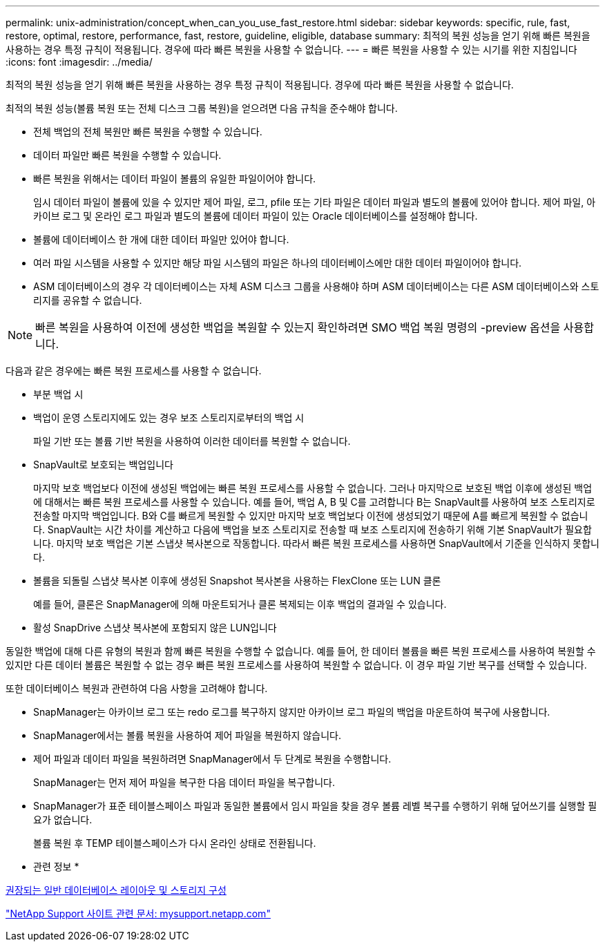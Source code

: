 ---
permalink: unix-administration/concept_when_can_you_use_fast_restore.html 
sidebar: sidebar 
keywords: specific, rule, fast, restore, optimal, restore, performance, fast, restore, guideline, eligible, database 
summary: 최적의 복원 성능을 얻기 위해 빠른 복원을 사용하는 경우 특정 규칙이 적용됩니다. 경우에 따라 빠른 복원을 사용할 수 없습니다. 
---
= 빠른 복원을 사용할 수 있는 시기를 위한 지침입니다
:icons: font
:imagesdir: ../media/


[role="lead"]
최적의 복원 성능을 얻기 위해 빠른 복원을 사용하는 경우 특정 규칙이 적용됩니다. 경우에 따라 빠른 복원을 사용할 수 없습니다.

최적의 복원 성능(볼륨 복원 또는 전체 디스크 그룹 복원)을 얻으려면 다음 규칙을 준수해야 합니다.

* 전체 백업의 전체 복원만 빠른 복원을 수행할 수 있습니다.
* 데이터 파일만 빠른 복원을 수행할 수 있습니다.
* 빠른 복원을 위해서는 데이터 파일이 볼륨의 유일한 파일이어야 합니다.
+
임시 데이터 파일이 볼륨에 있을 수 있지만 제어 파일, 로그, pfile 또는 기타 파일은 데이터 파일과 별도의 볼륨에 있어야 합니다. 제어 파일, 아카이브 로그 및 온라인 로그 파일과 별도의 볼륨에 데이터 파일이 있는 Oracle 데이터베이스를 설정해야 합니다.

* 볼륨에 데이터베이스 한 개에 대한 데이터 파일만 있어야 합니다.
* 여러 파일 시스템을 사용할 수 있지만 해당 파일 시스템의 파일은 하나의 데이터베이스에만 대한 데이터 파일이어야 합니다.
* ASM 데이터베이스의 경우 각 데이터베이스는 자체 ASM 디스크 그룹을 사용해야 하며 ASM 데이터베이스는 다른 ASM 데이터베이스와 스토리지를 공유할 수 없습니다.



NOTE: 빠른 복원을 사용하여 이전에 생성한 백업을 복원할 수 있는지 확인하려면 SMO 백업 복원 명령의 -preview 옵션을 사용합니다.

다음과 같은 경우에는 빠른 복원 프로세스를 사용할 수 없습니다.

* 부분 백업 시
* 백업이 운영 스토리지에도 있는 경우 보조 스토리지로부터의 백업 시
+
파일 기반 또는 볼륨 기반 복원을 사용하여 이러한 데이터를 복원할 수 없습니다.

* SnapVault로 보호되는 백업입니다
+
마지막 보호 백업보다 이전에 생성된 백업에는 빠른 복원 프로세스를 사용할 수 없습니다. 그러나 마지막으로 보호된 백업 이후에 생성된 백업에 대해서는 빠른 복원 프로세스를 사용할 수 있습니다. 예를 들어, 백업 A, B 및 C를 고려합니다 B는 SnapVault를 사용하여 보조 스토리지로 전송할 마지막 백업입니다. B와 C를 빠르게 복원할 수 있지만 마지막 보호 백업보다 이전에 생성되었기 때문에 A를 빠르게 복원할 수 없습니다. SnapVault는 시간 차이를 계산하고 다음에 백업을 보조 스토리지로 전송할 때 보조 스토리지에 전송하기 위해 기본 SnapVault가 필요합니다. 마지막 보호 백업은 기본 스냅샷 복사본으로 작동합니다. 따라서 빠른 복원 프로세스를 사용하면 SnapVault에서 기준을 인식하지 못합니다.

* 볼륨을 되돌릴 스냅샷 복사본 이후에 생성된 Snapshot 복사본을 사용하는 FlexClone 또는 LUN 클론
+
예를 들어, 클론은 SnapManager에 의해 마운트되거나 클론 복제되는 이후 백업의 결과일 수 있습니다.

* 활성 SnapDrive 스냅샷 복사본에 포함되지 않은 LUN입니다


동일한 백업에 대해 다른 유형의 복원과 함께 빠른 복원을 수행할 수 없습니다. 예를 들어, 한 데이터 볼륨을 빠른 복원 프로세스를 사용하여 복원할 수 있지만 다른 데이터 볼륨은 복원할 수 없는 경우 빠른 복원 프로세스를 사용하여 복원할 수 없습니다. 이 경우 파일 기반 복구를 선택할 수 있습니다.

또한 데이터베이스 복원과 관련하여 다음 사항을 고려해야 합니다.

* SnapManager는 아카이브 로그 또는 redo 로그를 복구하지 않지만 아카이브 로그 파일의 백업을 마운트하여 복구에 사용합니다.
* SnapManager에서는 볼륨 복원을 사용하여 제어 파일을 복원하지 않습니다.
* 제어 파일과 데이터 파일을 복원하려면 SnapManager에서 두 단계로 복원을 수행합니다.
+
SnapManager는 먼저 제어 파일을 복구한 다음 데이터 파일을 복구합니다.

* SnapManager가 표준 테이블스페이스 파일과 동일한 볼륨에서 임시 파일을 찾을 경우 볼륨 레벨 복구를 수행하기 위해 덮어쓰기를 실행할 필요가 없습니다.
+
볼륨 복원 후 TEMP 테이블스페이스가 다시 온라인 상태로 전환됩니다.



* 관련 정보 *

xref:concept_general_layout_and_configuration.adoc[권장되는 일반 데이터베이스 레이아웃 및 스토리지 구성]

http://mysupport.netapp.com/["NetApp Support 사이트 관련 문서: mysupport.netapp.com"]
